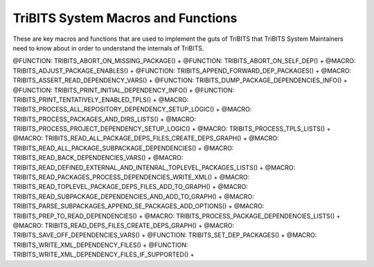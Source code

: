 .. WARNING: The file TribitsSystemMacroFunctionDoc.rst is autogenerated from
.. the file TribitsSystemMacroFunctionDocTemplate.rst in the script
.. generate-dev-guide.sh.  Only the file
.. TribitsSystemMacroFunctionDocTemplate.rst should be directly modified!

TriBITS System Macros and Functions
-----------------------------------

These are key macros and functions that are used to implement the guts of
TriBITS that TriBITS System Maintainers need to know about in order to
understand the internals of TriBITS.

@FUNCTION: TRIBITS_ABORT_ON_MISSING_PACKAGE() +
@FUNCTION: TRIBITS_ABORT_ON_SELF_DEP() +
@MACRO:    TRIBITS_ADJUST_PACKAGE_ENABLES() +
@FUNCTION: TRIBITS_APPEND_FORWARD_DEP_PACKAGES() +
@MACRO:    TRIBITS_ASSERT_READ_DEPENDENCY_VARS() +
@FUNCTION: TRIBITS_DUMP_PACKAGE_DEPENDENCIES_INFO() +
@FUNCTION: TRIBITS_PRINT_INITIAL_DEPENDENCY_INFO() +
@FUNCTION: TRIBITS_PRINT_TENTATIVELY_ENABLED_TPLS() +
@MACRO:    TRIBITS_PROCESS_ALL_REPOSITORY_DEPENDENCY_SETUP_LOGIC() +
@MACRO:    TRIBITS_PROCESS_PACKAGES_AND_DIRS_LISTS() +
@MACRO:    TRIBITS_PROCESS_PROJECT_DEPENDENCY_SETUP_LOGIC() +
@MACRO:    TRIBITS_PROCESS_TPLS_LISTS() +
@MACRO:    TRIBITS_READ_ALL_PACKAGE_DEPS_FILES_CREATE_DEPS_GRAPH() +
@MACRO:    TRIBITS_READ_ALL_PACKAGE_SUBPACKAGE_DEPENDENCIES() +
@MACRO:    TRIBITS_READ_BACK_DEPENDENCIES_VARS() +
@MACRO:    TRIBITS_READ_DEFINED_EXTERNAL_AND_INTENRAL_TOPLEVEL_PACKAGES_LISTS() +
@MACRO:    TRIBITS_READ_PACKAGES_PROCESS_DEPENDENCIES_WRITE_XML() +
@MACRO:    TRIBITS_READ_TOPLEVEL_PACKAGE_DEPS_FILES_ADD_TO_GRAPH() +
@MACRO:    TRIBITS_READ_SUBPACKAGE_DEPENDENCIES_AND_ADD_TO_GRAPH() +
@MACRO:    TRIBITS_PARSE_SUBPACKAGES_APPEND_SE_PACKAGES_ADD_OPTIONS() +
@MACRO:    TRIBITS_PREP_TO_READ_DEPENDENCIES() +
@MACRO:    TRIBITS_PROCESS_PACKAGE_DEPENDENCIES_LISTS() +
@MACRO:    TRIBITS_READ_DEPS_FILES_CREATE_DEPS_GRAPH() +
@MACRO:    TRIBITS_SAVE_OFF_DEPENDENCIES_VARS() +
@FUNCTION: TRIBITS_SET_DEP_PACKAGES() +
@MACRO:    TRIBITS_WRITE_XML_DEPENDENCY_FILES() +
@FUNCTION: TRIBITS_WRITE_XML_DEPENDENCY_FILES_IF_SUPPORTED() +
